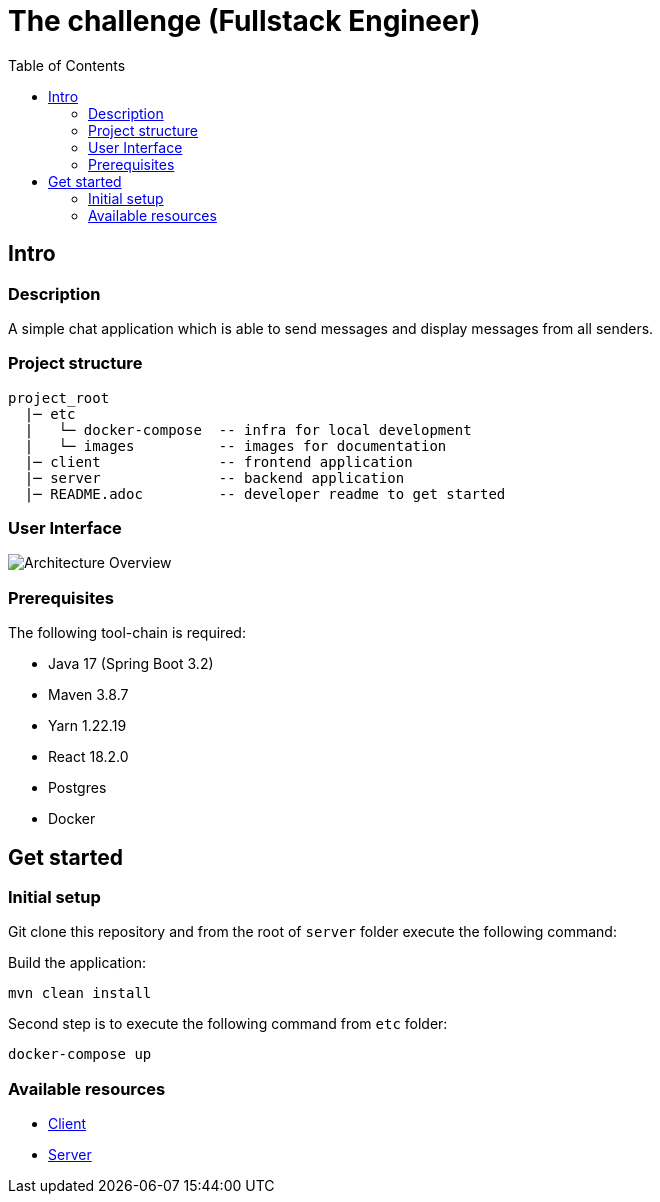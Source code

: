 = The challenge (Fullstack Engineer)
:imagesdir: etc/images
:toc:

== Intro

=== Description

A simple chat application which is able to send messages and display messages from all senders.

=== Project structure

====
 project_root
   |─ etc
   |   └─ docker-compose  -- infra for local development
   |   └─ images          -- images for documentation
   |─ client              -- frontend application
   |─ server              -- backend application
   |─ README.adoc         -- developer readme to get started

====

=== User Interface

image:chat-app.png[Architecture Overview]

=== Prerequisites

The following tool-chain is required:

* Java 17 (Spring Boot 3.2)
* Maven 3.8.7
* Yarn 1.22.19
* React 18.2.0
* Postgres
* Docker


== Get started

=== Initial setup

Git clone this repository and from the root of `server` folder execute the following command:

Build the application:
----
mvn clean install
----

Second step is to execute the following command from `etc` folder:

----
docker-compose up
----

=== Available resources

* http://localhost:3000[Client]
* http://localhost:8080/api/messages[Server]
